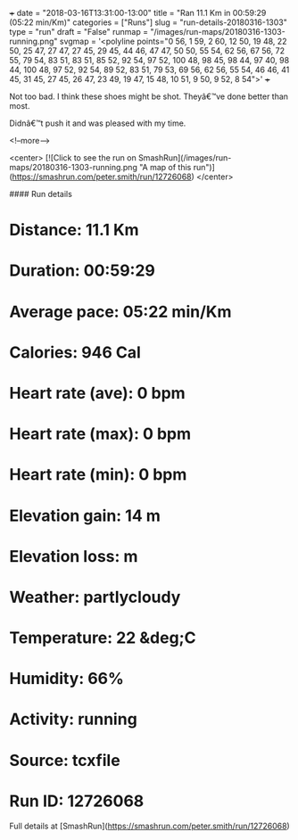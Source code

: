 +++
date = "2018-03-16T13:31:00-13:00"
title = "Ran 11.1 Km in 00:59:29 (05:22 min/Km)"
categories = ["Runs"]
slug = "run-details-20180316-1303"
type = "run"
draft = "False"
runmap = "/images/run-maps/20180316-1303-running.png"
svgmap = '<polyline points="0 56, 1 59, 2 60, 12 50, 19 48, 22 50, 25 47, 27 47, 27 45, 29 45, 44 46, 47 47, 50 50, 55 54, 62 56, 67 56, 72 55, 79 54, 83 51, 83 51, 85 52, 92 54, 97 52, 100 48, 98 45, 98 44, 97 40, 98 44, 100 48, 97 52, 92 54, 89 52, 83 51, 79 53, 69 56, 62 56, 55 54, 46 46, 41 45, 31 45, 27 45, 26 47, 23 49, 19 47, 15 48, 10 51, 9 50, 9 52, 8 54">'
+++

Not too bad. I think these shoes might be shot. Theyâ€™ve done better than most. 

Didnâ€™t push it and was pleased with my time. 

<!--more-->

<center>
[![Click to see the run on SmashRun](/images/run-maps/20180316-1303-running.png "A map of this run")](https://smashrun.com/peter.smith/run/12726068)
</center>

#### Run details

* Distance: 11.1 Km
* Duration: 00:59:29
* Average pace: 05:22 min/Km
* Calories: 946 Cal
* Heart rate (ave): 0 bpm
* Heart rate (max): 0 bpm
* Heart rate (min): 0 bpm
* Elevation gain: 14 m
* Elevation loss:  m
* Weather: partlycloudy
* Temperature: 22 &deg;C
* Humidity: 66%
* Activity: running
* Source: tcxfile
* Run ID: 12726068

Full details at [SmashRun](https://smashrun.com/peter.smith/run/12726068)